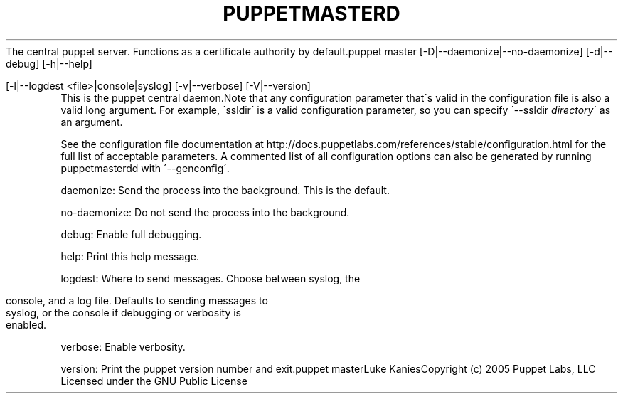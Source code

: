 .\" generated with Ronn/v0.7.3
.\" http://github.com/rtomayko/ronn/tree/0.7.3
.
.TH "PUPPETMASTERD" "8" "August 2010" "" ""
The central puppet server\. Functions as a certificate authority by default\.puppet master [\-D|\-\-daemonize|\-\-no\-daemonize] [\-d|\-\-debug] [\-h|\-\-help]
.
.IP "" 4
.
.nf

  [\-l|\-\-logdest <file>|console|syslog] [\-v|\-\-verbose] [\-V|\-\-version]
.
.fi
.
.IP "" 0
This is the puppet central daemon\.Note that any configuration parameter that\'s valid in the configuration file is also a valid long argument\. For example, \'ssldir\' is a valid configuration parameter, so you can specify \'\-\-ssldir \fIdirectory\fR\' as an argument\.
.
.P
See the configuration file documentation at http://docs\.puppetlabs\.com/references/stable/configuration\.html for the full list of acceptable parameters\. A commented list of all configuration options can also be generated by running puppetmasterdd with \'\-\-genconfig\'\.
.
.P
daemonize: Send the process into the background\. This is the default\.
.
.P
no\-daemonize: Do not send the process into the background\.
.
.P
debug: Enable full debugging\.
.
.P
help: Print this help message\.
.
.P
logdest: Where to send messages\. Choose between syslog, the
.
.IP "" 4
.
.nf

          console, and a log file\. Defaults to sending messages to
          syslog, or the console if debugging or verbosity is
          enabled\.
.
.fi
.
.IP "" 0
.
.P
verbose: Enable verbosity\.
.
.P
version: Print the puppet version number and exit\.puppet masterLuke KaniesCopyright (c) 2005 Puppet Labs, LLC Licensed under the GNU Public License
